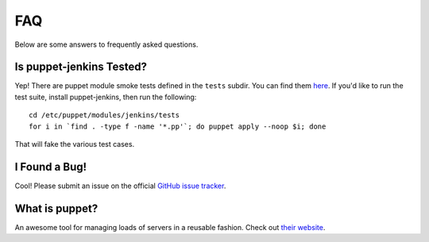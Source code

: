FAQ
===

Below are some answers to frequently asked questions.

Is puppet-jenkins Tested?
--------------------------

Yep! There are puppet module smoke tests defined in the ``tests`` subdir. You
can find them `here
<https://github.com/rdegges/puppet-jenkins/tree/master/tests>`_. If you'd like
to run the test suite, install puppet-jenkins, then run the following::

    cd /etc/puppet/modules/jenkins/tests
    for i in `find . -type f -name '*.pp'`; do puppet apply --noop $i; done

That will fake the various test cases.

I Found a Bug!
--------------

Cool! Please submit an issue on the official `GitHub issue tracker
<https://github.com/rdegges/puppet-jenkins/issues>`_.

What is puppet?
---------------

An awesome tool for managing loads of servers in a reusable fashion. Check out
`their website <http://jenkins-ci.org/>`_.

